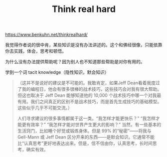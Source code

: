 #+title: Think real hard

https://www.benkuhn.net/thinkrealhard/

我觉得作者说的很中肯，某些知识是没有办法讲述的。这个和佛经很像，只能依靠你去实践，体会，思考和顿悟。

为什么没有办法提供帮助呢？因为别人也不知道那些帮助是对你有用的。

学到一个词 tacit knowledge（隐性知识，默会知识）

#+BEGIN_QUOTE
（这并不是说好的建议是不可能的。我敢肯定，如果Jeff Dean看着我度过了我的编程日，他会有很多很棒的战术技巧，这些技巧会对我有很大帮助。但这也取决于 Jeff Dean 能够知道他的 10,000 个战术技巧中哪一个对我最有用。我们之间真正的区别不是战术技巧，而是首先生成技巧的基础模型。这些似乎几乎不可能交流。）

人们寻求建议的很多事情都属于这一类。“我怎样才能更快乐？” “我怎样才能更有效率？” “我怎样才能对世界产生更大的影响？” 当然，有一些基本的生活窍门，比如睡个好觉或锻炼身体。但是 99% 的“秘密”——将我与 Gell-Mann 或 Jeff Dean 区分开来的东西——是默会知识。它通常不能比“认真思考”更好地表达出来。但是，信不信由你，认真思考，长时间思考，确实有效。
#+END_QUOTE